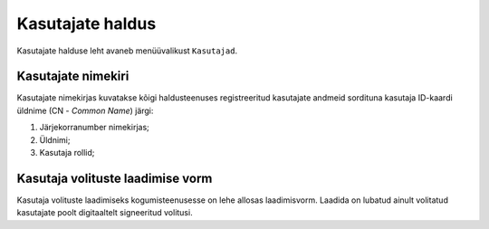 ..  IVXV kogumisteenuse haldusliidese kasutusjuhend

Kasutajate haldus
=================

Kasutajate halduse leht avaneb menüüvalikust ``Kasutajad``.


Kasutajate nimekiri
-------------------

Kasutajate nimekirjas kuvatakse kõigi haldusteenuses registreeritud kasutajate
andmeid sordituna kasutaja ID-kaardi üldnime (CN - *Common Name*) järgi:

#. Järjekorranumber nimekirjas;

#. Üldnimi;

#. Kasutaja rollid;

Kasutaja volituste laadimise vorm
---------------------------------

Kasutaja volituste laadimiseks kogumisteenusesse on lehe allosas laadimisvorm.
Laadida on lubatud ainult volitatud kasutajate poolt digitaaltelt signeeritud
volitusi.

.. vim: sts=3 sw=3 et:
